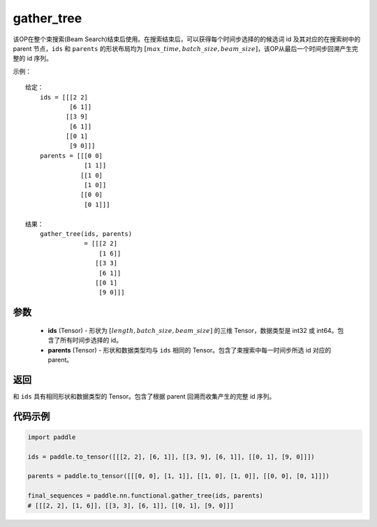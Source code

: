.. _cn_api_fluid_layers_gather_tree:

gather_tree
-------------------------------

.. py:function:: paddle.nn.functional.gather_tree(ids, parents)




该OP在整个束搜索(Beam Search)结束后使用。在搜索结束后，可以获得每个时间步选择的的候选词 id 及其对应的在搜索树中的 parent 节点，``ids`` 和 ``parents`` 的形状布局均为 :math:`[max\_time, batch\_size, beam\_size]`，该OP从最后一个时间步回溯产生完整的 id 序列。


示例：

::

        给定：
            ids = [[[2 2]
                    [6 1]]
                   [[3 9]
                    [6 1]]
                   [[0 1]
                    [9 0]]]
            parents = [[[0 0]
                        [1 1]]
                       [[1 0]
                        [1 0]]
                       [[0 0]
                        [0 1]]]

        结果：
            gather_tree(ids, parents)  
                        = [[[2 2]
                            [1 6]]
                           [[3 3]
                            [6 1]]
                           [[0 1]
                            [9 0]]]



参数
::::::::::::

    - **ids** (Tensor) - 形状为 :math:`[length, batch\_size, beam\_size]` 的三维 Tensor，数据类型是 int32 或 int64。包含了所有时间步选择的 id。
    - **parents** (Tensor) - 形状和数据类型均与 ``ids`` 相同的 Tensor。包含了束搜索中每一时间步所选 id 对应的 parent。
    
返回
::::::::::::
和 ``ids`` 具有相同形状和数据类型的 Tensor。包含了根据 parent 回溯而收集产生的完整 id 序列。

代码示例
::::::::::::

.. code-block:: python

    import paddle

    ids = paddle.to_tensor([[[2, 2], [6, 1]], [[3, 9], [6, 1]], [[0, 1], [9, 0]]])

    parents = paddle.to_tensor([[[0, 0], [1, 1]], [[1, 0], [1, 0]], [[0, 0], [0, 1]]])

    final_sequences = paddle.nn.functional.gather_tree(ids, parents)
    # [[[2, 2], [1, 6]], [[3, 3], [6, 1]], [[0, 1], [9, 0]]]





